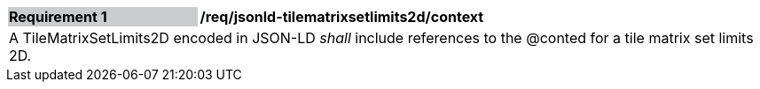 [[req_jsonld_tilematrixsetlimits2d_context]]
[cols="2,6"]
|===
|*Requirement {counter:req-id}* {set:cellbgcolor:#CACCCE}|*/req/jsonld-tilematrixsetlimits2d/context* {set:cellbgcolor:#FFFFFF}
2+|A TileMatrixSetLimits2D encoded in JSON-LD _shall_ include references to the @conted for a tile matrix set limits 2D.
|===

